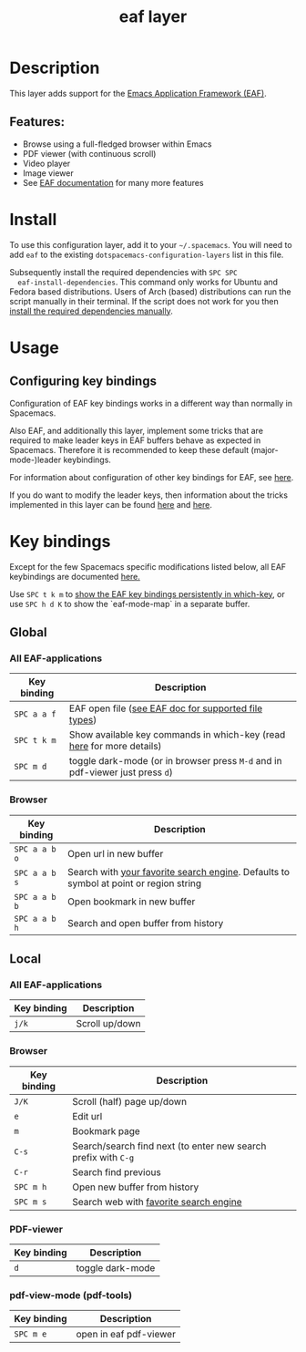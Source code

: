 #+TITLE: eaf layer

#+TAGS: layer|web service

* Table of Contents                     :TOC_5_gh:noexport:
- [[#description][Description]]
  - [[#features][Features:]]
- [[#install][Install]]
- [[#usage][Usage]]
  - [[#configuring-key-bindings][Configuring key bindings]]
- [[#key-bindings][Key bindings]]
  - [[#global][Global]]
    - [[#all-eaf-applications][All EAF-applications]]
    - [[#browser][Browser]]
  - [[#local][Local]]
    - [[#all-eaf-applications-1][All EAF-applications]]
    - [[#browser-1][Browser]]
    - [[#pdf-viewer][PDF-viewer]]
    - [[#pdf-view-mode-pdf-tools][pdf-view-mode (pdf-tools)]]

* Description
This layer adds support for the [[https://github.com/manateelazycat/emacs-application-framework][Emacs Application Framework (EAF)]].

** Features:
- Browse using a full-fledged browser within Emacs
- PDF viewer (with continuous scroll)
- Video player
- Image viewer
- See [[https://github.com/manateelazycat/emacs-application-framework#launch-eaf-applications][EAF documentation]] for many more features

* Install
To use this configuration layer, add it to your =~/.spacemacs=. You will need to
add =eaf= to the existing =dotspacemacs-configuration-layers= list in this
file.

Subsequently install the required dependencies with =SPC SPC
  eaf-install-dependencies=. This command only works for Ubuntu and Fedora based
distributions. Users of Arch (based) distributions can run the script manually
in their terminal. If the script does not work for you then [[https://github.com/manateelazycat/emacs-application-framework#dependency-list][install the
required dependencies manually]].

* Usage
** Configuring key bindings
Configuration of EAF key bindings works in a different way than normally in Spacemacs.

Also EAF, and additionally this layer, implement some tricks that are
required to make leader keys in EAF buffers behave as expected in Spacemacs.
Therefore it is recommended to keep these default (major-mode-)leader
keybindings.

For information about configuration of other key bindings for EAF, see [[https://github.com/manateelazycat/emacs-application-framework/wiki/Keybindings][here]]. 

If you do want to modify the leader keys, then information about the tricks
implemented in this layer can be found [[https://github.com/manateelazycat/emacs-application-framework/issues/498][here]] and [[https://github.com/manateelazycat/emacs-application-framework/pull/500][here]].

* Key bindings
Except for the few Spacemacs specific modifications listed below, all EAF
keybindings are documented [[https://github.com/manateelazycat/emacs-application-framework/wiki/Keybindings][here.]]

Use ~SPC t k m~ to [[https://develop.spacemacs.org/doc/DOCUMENTATION.html#which-key-persistent][show the EAF key bindings persistently in which-key]], or use
~SPC h d K~ to show the `eaf-mode-map` in a separate buffer.

** Global
*** All EAF-applications

| Key binding | Description                                                                   |
|-------------+-------------------------------------------------------------------------------|
| ~SPC a a f~ | EAF open file ([[https://github.com/manateelazycat/emacs-application-framework#launch-eaf-applications][see EAF doc for supported file types]])                          |
| ~SPC t k m~ | Show available key commands in which-key (read [[https://develop.spacemacs.org/doc/DOCUMENTATION.html#which-key][here]] for more details)         |
| ~SPC m d~   | toggle dark-mode (or in browser press ~M-d~ and in pdf-viewer just press ~d~) |

*** Browser

| Key binding   | Description                                                                           |
|---------------+---------------------------------------------------------------------------------------|
| ~SPC a a b o~ | Open url in new buffer                                                                |
| ~SPC a a b s~ | Search with [[https://github.com/manateelazycat/emacs-application-framework/wiki/Customization#default-search-engine][your favorite search engine]]. Defaults to symbol at point or region string |
| ~SPC a a b b~ | Open bookmark in new buffer                                                           |
| ~SPC a a b h~ | Search and open buffer from history                                                   |

** Local
*** All EAF-applications

| Key binding | Description    |
|-------------+----------------|
| ~j/k~       | Scroll up/down |

*** Browser

| Key binding | Description                                                    |
|-------------+----------------------------------------------------------------|
| ~J/K~       | Scroll (half) page up/down                                     |
| ~e~         | Edit url                                                       |
| ~m~         | Bookmark page                                                  |
| ~C-s~       | Search/search find next (to enter new search prefix with ~C-g~ |
| ~C-r~       | Search find previous                                           |
| ~SPC m h~   | Open new buffer from history                                   |
| ~SPC m s~   | Search web with [[https://github.com/manateelazycat/emacs-application-framework/wiki/Customization#default-search-engine][favorite search engine]]                         |

*** PDF-viewer

| Key binding | Description      |
|-------------+------------------|
| ~d~         | toggle dark-mode |

*** pdf-view-mode (pdf-tools)

| Key binding | Description            |
|-------------+------------------------|
| ~SPC m e~   | open in eaf pdf-viewer |
